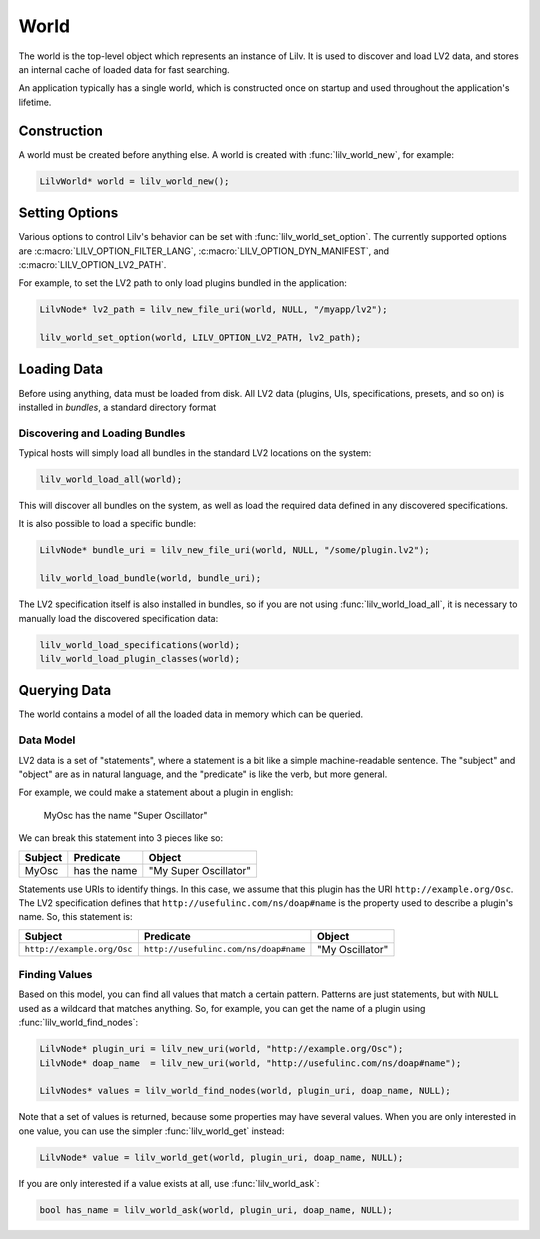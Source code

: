 ..
   Copyright 2020-2022 David Robillard <d@drobilla.net>
   SPDX-License-Identifier: ISC

.. default-domain:: c
.. highlight:: c

#####
World
#####

The world is the top-level object which represents an instance of Lilv.
It is used to discover and load LV2 data,
and stores an internal cache of loaded data for fast searching.

An application typically has a single world,
which is constructed once on startup and used throughout the application's lifetime.

************
Construction
************

A world must be created before anything else.
A world is created with :func:`lilv_world_new`, for example:

.. code-block:: c

   LilvWorld* world = lilv_world_new();

***************
Setting Options
***************

Various options to control Lilv's behavior can be set with :func:`lilv_world_set_option`.
The currently supported options are :c:macro:`LILV_OPTION_FILTER_LANG`,
:c:macro:`LILV_OPTION_DYN_MANIFEST`, and :c:macro:`LILV_OPTION_LV2_PATH`.

For example, to set the LV2 path to only load plugins bundled in the application:

.. code-block:: c

   LilvNode* lv2_path = lilv_new_file_uri(world, NULL, "/myapp/lv2");

   lilv_world_set_option(world, LILV_OPTION_LV2_PATH, lv2_path);

************
Loading Data
************

Before using anything, data must be loaded from disk.
All LV2 data (plugins, UIs, specifications, presets, and so on) is installed in `bundles`,
a standard directory format

Discovering and Loading Bundles
===============================

Typical hosts will simply load all bundles in the standard LV2 locations on the system:

.. code-block:: c

   lilv_world_load_all(world);

This will discover all bundles on the system,
as well as load the required data defined in any discovered specifications.

It is also possible to load a specific bundle:

.. code-block:: c

   LilvNode* bundle_uri = lilv_new_file_uri(world, NULL, "/some/plugin.lv2");

   lilv_world_load_bundle(world, bundle_uri);

The LV2 specification itself is also installed in bundles,
so if you are not using :func:`lilv_world_load_all`,
it is necessary to manually load the discovered specification data:

.. code-block:: c

   lilv_world_load_specifications(world);
   lilv_world_load_plugin_classes(world);

*************
Querying Data
*************

The world contains a model of all the loaded data in memory which can be queried.

Data Model
==========

LV2 data is a set of "statements",
where a statement is a bit like a simple machine-readable sentence.
The "subject" and "object" are as in natural language,
and the "predicate" is like the verb, but more general.

For example, we could make a statement about a plugin in english:

   MyOsc has the name "Super Oscillator"

We can break this statement into 3 pieces like so:

.. list-table::
   :header-rows: 1

   * - Subject
     - Predicate
     - Object
   * - MyOsc
     - has the name
     - "My Super Oscillator"

Statements use URIs to identify things.
In this case, we assume that this plugin has the URI ``http://example.org/Osc``.
The LV2 specification defines that ``http://usefulinc.com/ns/doap#name`` is the property used to describe a plugin's name.
So, this statement is:

.. list-table::
   :header-rows: 1

   * - Subject
     - Predicate
     - Object
   * - ``http://example.org/Osc``
     - ``http://usefulinc.com/ns/doap#name``
     - "My Oscillator"

Finding Values
==============

Based on this model, you can find all values that match a certain pattern.
Patterns are just statements,
but with ``NULL`` used as a wildcard that matches anything.
So, for example, you can get the name of a plugin using :func:`lilv_world_find_nodes`:

.. code-block:: c

   LilvNode* plugin_uri = lilv_new_uri(world, "http://example.org/Osc");
   LilvNode* doap_name  = lilv_new_uri(world, "http://usefulinc.com/ns/doap#name");

   LilvNodes* values = lilv_world_find_nodes(world, plugin_uri, doap_name, NULL);

Note that a set of values is returned,
because some properties may have several values.
When you are only interested in one value,
you can use the simpler :func:`lilv_world_get` instead:

.. code-block:: c

   LilvNode* value = lilv_world_get(world, plugin_uri, doap_name, NULL);

If you are only interested if a value exists at all,
use :func:`lilv_world_ask`:

.. code-block:: c

   bool has_name = lilv_world_ask(world, plugin_uri, doap_name, NULL);
